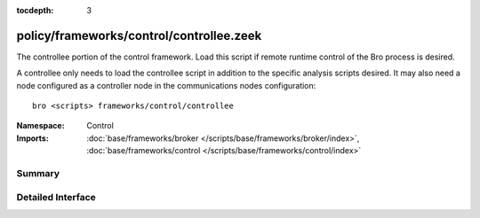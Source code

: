 :tocdepth: 3

policy/frameworks/control/controllee.zeek
=========================================
.. zeek:namespace:: Control

The controllee portion of the control framework.  Load this script if remote
runtime control of the Bro process is desired.

A controllee only needs to load the controllee script in addition
to the specific analysis scripts desired.  It may also need a node
configured as a controller node in the communications nodes configuration::

    bro <scripts> frameworks/control/controllee

:Namespace: Control
:Imports: :doc:`base/frameworks/broker </scripts/base/frameworks/broker/index>`, :doc:`base/frameworks/control </scripts/base/frameworks/control/index>`

Summary
~~~~~~~

Detailed Interface
~~~~~~~~~~~~~~~~~~

